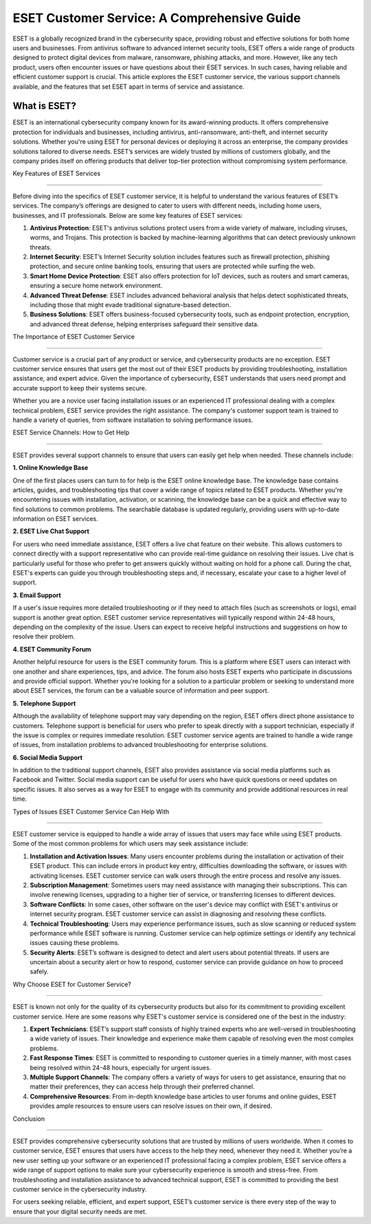 ESET Customer Service: A Comprehensive Guide
=============================================



ESET is a globally recognized brand in the cybersecurity space, providing robust and effective solutions for both home users and businesses. From antivirus software to advanced internet security tools, ESET offers a wide range of products designed to protect digital devices from malware, ransomware, phishing attacks, and more. However, like any tech product, users often encounter issues or have questions about their ESET services. In such cases, having reliable and efficient customer support is crucial. This article explores the ESET customer service, the various support channels available, and the features that set ESET apart in terms of service and assistance.

.. image:: service.gif
   :alt: My Project Logo
   :width: 400px
   :align: center
   :target: https://getchatsupport.live/

What is ESET?
----------------

ESET is an international cybersecurity company known for its award-winning products. It offers comprehensive protection for individuals and businesses, including antivirus, anti-ransomware, anti-theft, and internet security solutions. Whether you're using ESET for personal devices or deploying it across an enterprise, the company provides solutions tailored to diverse needs. ESET’s services are widely trusted by millions of customers globally, and the company prides itself on offering products that deliver top-tier protection without compromising system performance.

Key Features of ESET Services

-------------------------------

Before diving into the specifics of ESET customer service, it is helpful to understand the various features of ESET’s services. The company’s offerings are designed to cater to users with different needs, including home users, businesses, and IT professionals. Below are some key features of ESET services:

1. **Antivirus Protection**: ESET's antivirus solutions protect users from a wide variety of malware, including viruses, worms, and Trojans. This protection is backed by machine-learning algorithms that can detect previously unknown threats.

2. **Internet Security**: ESET’s Internet Security solution includes features such as firewall protection, phishing protection, and secure online banking tools, ensuring that users are protected while surfing the web.

3. **Smart Home Device Protection**: ESET also offers protection for IoT devices, such as routers and smart cameras, ensuring a secure home network environment.

4. **Advanced Threat Defense**: ESET includes advanced behavioral analysis that helps detect sophisticated threats, including those that might evade traditional signature-based detection.

5. **Business Solutions**: ESET offers business-focused cybersecurity tools, such as endpoint protection, encryption, and advanced threat defense, helping enterprises safeguard their sensitive data.

The Importance of ESET Customer Service

----------------------------------------

Customer service is a crucial part of any product or service, and cybersecurity products are no exception. ESET customer service ensures that users get the most out of their ESET products by providing troubleshooting, installation assistance, and expert advice. Given the importance of cybersecurity, ESET understands that users need prompt and accurate support to keep their systems secure.

Whether you are a novice user facing installation issues or an experienced IT professional dealing with a complex technical problem, ESET service provides the right assistance. The company's customer support team is trained to handle a variety of queries, from software installation to solving performance issues.

ESET Service Channels: How to Get Help

--------------------------------------

ESET provides several support channels to ensure that users can easily get help when needed. These channels include:

**1. Online Knowledge Base**

One of the first places users can turn to for help is the ESET online knowledge base. The knowledge base contains articles, guides, and troubleshooting tips that cover a wide range of topics related to ESET products. Whether you're encountering issues with installation, activation, or scanning, the knowledge base can be a quick and effective way to find solutions to common problems. The searchable database is updated regularly, providing users with up-to-date information on ESET services.

**2. ESET Live Chat Support**

For users who need immediate assistance, ESET offers a live chat feature on their website. This allows customers to connect directly with a support representative who can provide real-time guidance on resolving their issues. Live chat is particularly useful for those who prefer to get answers quickly without waiting on hold for a phone call. During the chat, ESET's experts can guide you through troubleshooting steps and, if necessary, escalate your case to a higher level of support.

**3. Email Support**

If a user's issue requires more detailed troubleshooting or if they need to attach files (such as screenshots or logs), email support is another great option. ESET customer service representatives will typically respond within 24-48 hours, depending on the complexity of the issue. Users can expect to receive helpful instructions and suggestions on how to resolve their problem.

**4. ESET Community Forum**

Another helpful resource for users is the ESET community forum. This is a platform where ESET users can interact with one another and share experiences, tips, and advice. The forum also hosts ESET experts who participate in discussions and provide official support. Whether you're looking for a solution to a particular problem or seeking to understand more about ESET services, the forum can be a valuable source of information and peer support.

**5. Telephone Support**

Although the availability of telephone support may vary depending on the region, ESET offers direct phone assistance to customers. Telephone support is beneficial for users who prefer to speak directly with a support technician, especially if the issue is complex or requires immediate resolution. ESET customer service agents are trained to handle a wide range of issues, from installation problems to advanced troubleshooting for enterprise solutions.

**6. Social Media Support**

In addition to the traditional support channels, ESET also provides assistance via social media platforms such as Facebook and Twitter. Social media support can be useful for users who have quick questions or need updates on specific issues. It also serves as a way for ESET to engage with its community and provide additional resources in real time.

Types of Issues ESET Customer Service Can Help With

---------------------------------------------------

ESET customer service is equipped to handle a wide array of issues that users may face while using ESET products. Some of the most common problems for which users may seek assistance include:

1. **Installation and Activation Issues**: Many users encounter problems during the installation or activation of their ESET product. This can include errors in product key entry, difficulties downloading the software, or issues with activating licenses. ESET customer service can walk users through the entire process and resolve any issues.

2. **Subscription Management**: Sometimes users may need assistance with managing their subscriptions. This can involve renewing licenses, upgrading to a higher tier of service, or transferring licenses to different devices.

3. **Software Conflicts**: In some cases, other software on the user's device may conflict with ESET's antivirus or internet security program. ESET customer service can assist in diagnosing and resolving these conflicts.

4. **Technical Troubleshooting**: Users may experience performance issues, such as slow scanning or reduced system performance while ESET software is running. Customer service can help optimize settings or identify any technical issues causing these problems.

5. **Security Alerts**: ESET’s software is designed to detect and alert users about potential threats. If users are uncertain about a security alert or how to respond, customer service can provide guidance on how to proceed safely.

Why Choose ESET for Customer Service?

-----------------------------------

ESET is known not only for the quality of its cybersecurity products but also for its commitment to providing excellent customer service. Here are some reasons why ESET's customer service is considered one of the best in the industry:

1. **Expert Technicians**: ESET’s support staff consists of highly trained experts who are well-versed in troubleshooting a wide variety of issues. Their knowledge and experience make them capable of resolving even the most complex problems.

2. **Fast Response Times**: ESET is committed to responding to customer queries in a timely manner, with most cases being resolved within 24-48 hours, especially for urgent issues.

3. **Multiple Support Channels**: The company offers a variety of ways for users to get assistance, ensuring that no matter their preferences, they can access help through their preferred channel.

4. **Comprehensive Resources**: From in-depth knowledge base articles to user forums and online guides, ESET provides ample resources to ensure users can resolve issues on their own, if desired.

Conclusion

------------

ESET provides comprehensive cybersecurity solutions that are trusted by millions of users worldwide. When it comes to customer service, ESET ensures that users have access to the help they need, whenever they need it. Whether you’re a new user setting up your software or an experienced IT professional facing a complex problem, ESET service offers a wide range of support options to make sure your cybersecurity experience is smooth and stress-free. From troubleshooting and installation assistance to advanced technical support, ESET is committed to providing the best customer service in the cybersecurity industry.

For users seeking reliable, efficient, and expert support, ESET’s customer service is there every step of the way to ensure that your digital security needs are met.

